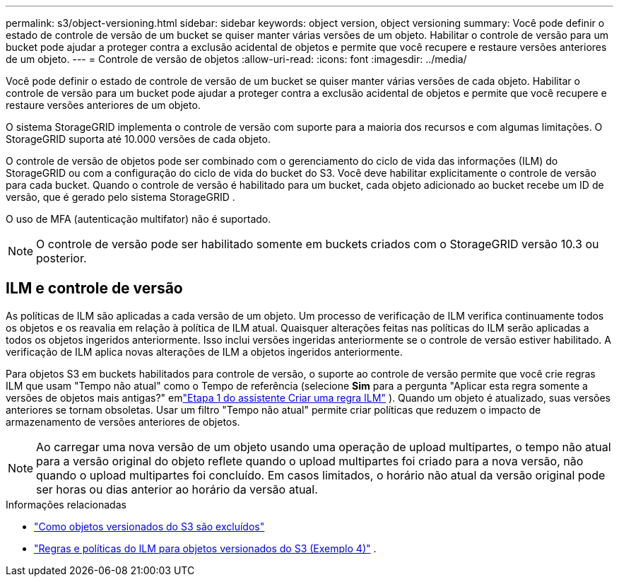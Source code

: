 ---
permalink: s3/object-versioning.html 
sidebar: sidebar 
keywords: object version, object versioning 
summary: Você pode definir o estado de controle de versão de um bucket se quiser manter várias versões de um objeto.  Habilitar o controle de versão para um bucket pode ajudar a proteger contra a exclusão acidental de objetos e permite que você recupere e restaure versões anteriores de um objeto. 
---
= Controle de versão de objetos
:allow-uri-read: 
:icons: font
:imagesdir: ../media/


[role="lead"]
Você pode definir o estado de controle de versão de um bucket se quiser manter várias versões de cada objeto.  Habilitar o controle de versão para um bucket pode ajudar a proteger contra a exclusão acidental de objetos e permite que você recupere e restaure versões anteriores de um objeto.

O sistema StorageGRID implementa o controle de versão com suporte para a maioria dos recursos e com algumas limitações.  O StorageGRID suporta até 10.000 versões de cada objeto.

O controle de versão de objetos pode ser combinado com o gerenciamento do ciclo de vida das informações (ILM) do StorageGRID ou com a configuração do ciclo de vida do bucket do S3.  Você deve habilitar explicitamente o controle de versão para cada bucket.  Quando o controle de versão é habilitado para um bucket, cada objeto adicionado ao bucket recebe um ID de versão, que é gerado pelo sistema StorageGRID .

O uso de MFA (autenticação multifator) não é suportado.


NOTE: O controle de versão pode ser habilitado somente em buckets criados com o StorageGRID versão 10.3 ou posterior.



== ILM e controle de versão

As políticas de ILM são aplicadas a cada versão de um objeto.  Um processo de verificação de ILM verifica continuamente todos os objetos e os reavalia em relação à política de ILM atual.  Quaisquer alterações feitas nas políticas do ILM serão aplicadas a todos os objetos ingeridos anteriormente.  Isso inclui versões ingeridas anteriormente se o controle de versão estiver habilitado.  A verificação de ILM aplica novas alterações de ILM a objetos ingeridos anteriormente.

Para objetos S3 em buckets habilitados para controle de versão, o suporte ao controle de versão permite que você crie regras ILM que usam "Tempo não atual" como o Tempo de referência (selecione *Sim* para a pergunta "Aplicar esta regra somente a versões de objetos mais antigas?" emlink:../ilm/create-ilm-rule-enter-details.html["Etapa 1 do assistente Criar uma regra ILM"] ).  Quando um objeto é atualizado, suas versões anteriores se tornam obsoletas.  Usar um filtro "Tempo não atual" permite criar políticas que reduzem o impacto de armazenamento de versões anteriores de objetos.


NOTE: Ao carregar uma nova versão de um objeto usando uma operação de upload multipartes, o tempo não atual para a versão original do objeto reflete quando o upload multipartes foi criado para a nova versão, não quando o upload multipartes foi concluído.  Em casos limitados, o horário não atual da versão original pode ser horas ou dias anterior ao horário da versão atual.

.Informações relacionadas
* link:../ilm/how-objects-are-deleted.html#delete-s3-versioned-objects["Como objetos versionados do S3 são excluídos"]
* link:../ilm/example-4-ilm-rules-and-policy-for-s3-versioned-objects.html["Regras e políticas do ILM para objetos versionados do S3 (Exemplo 4)"] .

